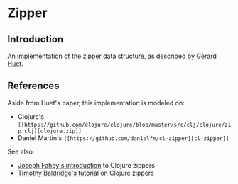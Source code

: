* Zipper

** Introduction

An implementation of the [[https://en.wikipedia.org/wiki/Zipper_(data_structure)][zipper]] data structure, as [[https://www.st.cs.uni-saarland.de/edu/seminare/2005/advanced-fp/docs/huet-zipper.pdf][described by Gerard Huet]].

** References

Aside from Huet's paper, this implementation is modeled on:

- Clojure's =[[https://github.com/clojure/clojure/blob/master/src/clj/clojure/zip.clj][clojure.zip]]=
- Daniel Martin's =[[https://github.com/danielfm/cl-zipper][cl-zipper]]=

See also:

- [[http://josf.info/blog/2014/03/21/getting-acquainted-with-clojure-zippers/][Joseph Fahey's introduction]] to Clojure zippers
- [[https://tbaldridge.pivotshare.com/media/zippers-episode-1/11348/feature][Timothy Baldridge's tutorial]] on Clojure zippers



